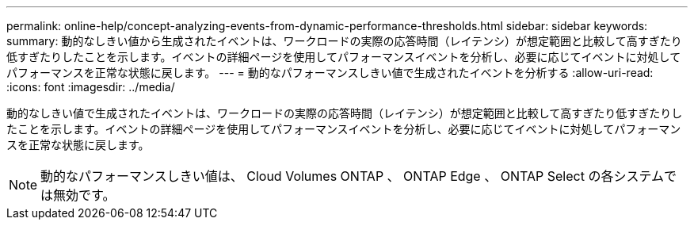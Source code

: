 ---
permalink: online-help/concept-analyzing-events-from-dynamic-performance-thresholds.html 
sidebar: sidebar 
keywords:  
summary: 動的なしきい値から生成されたイベントは、ワークロードの実際の応答時間（レイテンシ）が想定範囲と比較して高すぎたり低すぎたりしたことを示します。イベントの詳細ページを使用してパフォーマンスイベントを分析し、必要に応じてイベントに対処してパフォーマンスを正常な状態に戻します。 
---
= 動的なパフォーマンスしきい値で生成されたイベントを分析する
:allow-uri-read: 
:icons: font
:imagesdir: ../media/


[role="lead"]
動的なしきい値で生成されたイベントは、ワークロードの実際の応答時間（レイテンシ）が想定範囲と比較して高すぎたり低すぎたりしたことを示します。イベントの詳細ページを使用してパフォーマンスイベントを分析し、必要に応じてイベントに対処してパフォーマンスを正常な状態に戻します。

[NOTE]
====
動的なパフォーマンスしきい値は、 Cloud Volumes ONTAP 、 ONTAP Edge 、 ONTAP Select の各システムでは無効です。

====